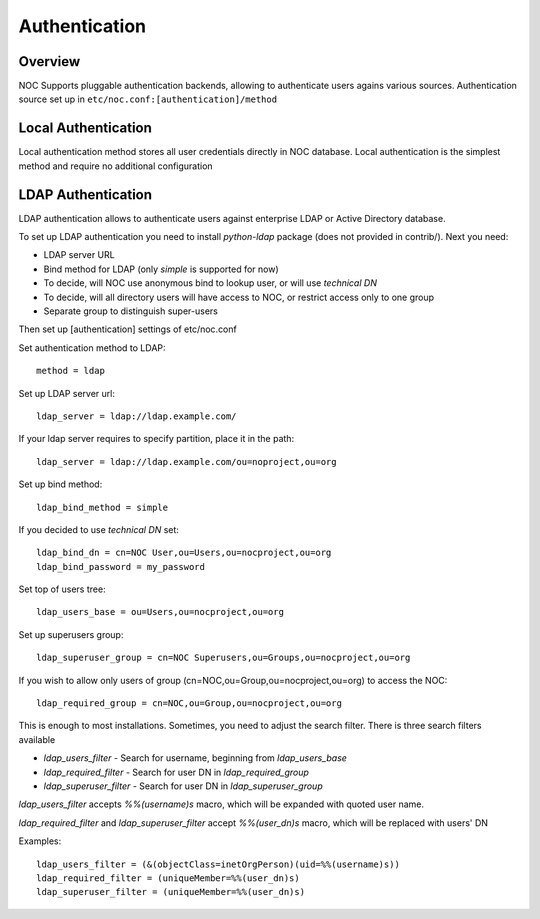Authentication
**************

Overview
========
NOC Supports pluggable authentication backends, allowing to authenticate users agains various sources.
Authentication source set up in ``etc/noc.conf:[authentication]/method``

Local Authentication
====================
Local authentication method stores all user credentials directly in NOC database. Local
authentication is the simplest method and require no additional configuration

LDAP Authentication
===================
LDAP authentication allows to authenticate users against enterprise LDAP or Active Directory database.

To set up LDAP authentication you need to install *python-ldap* package (does not provided in contrib/).
Next you need:

* LDAP server URL
* Bind method for LDAP (only *simple* is supported for now)
* To decide, will NOC use anonymous bind to lookup user, or will use *technical DN*
* To decide, will all directory users will have access to NOC, or restrict access only to one group
* Separate group to distinguish super-users

Then set up [authentication] settings of etc/noc.conf

Set authentication method to LDAP::

    method = ldap

Set up LDAP server url::

    ldap_server = ldap://ldap.example.com/
    
If your ldap server requires to specify partition, place it in the path::

    ldap_server = ldap://ldap.example.com/ou=noproject,ou=org

Set up bind method::

    ldap_bind_method = simple

If you decided to use *technical DN* set::

    ldap_bind_dn = cn=NOC User,ou=Users,ou=nocproject,ou=org
    ldap_bind_password = my_password

Set top of users tree::

    ldap_users_base = ou=Users,ou=nocproject,ou=org

Set up superusers group::

    ldap_superuser_group = cn=NOC Superusers,ou=Groups,ou=nocproject,ou=org

If you wish to allow only users of group (cn=NOC,ou=Group,ou=nocproject,ou=org) to access the NOC::

    ldap_required_group = cn=NOC,ou=Group,ou=nocproject,ou=org

This is enough to most installations. Sometimes, you need to adjust the search filter.
There is three search filters available 

* *ldap_users_filter* - Search for username, beginning from *ldap_users_base*
* *ldap_required_filter* - Search for user DN in *ldap_required_group*
* *ldap_superuser_filter* - Search for user DN in *ldap_superuser_group*

*ldap_users_filter* accepts *%%(username)s* macro, which will be expanded with quoted user name.

*ldap_required_filter* and *ldap_superuser_filter* accept *%%(user_dn)s* macro, which will be replaced with users' DN

Examples::

    ldap_users_filter = (&(objectClass=inetOrgPerson)(uid=%%(username)s))
    ldap_required_filter = (uniqueMember=%%(user_dn)s)
    ldap_superuser_filter = (uniqueMember=%%(user_dn)s)


